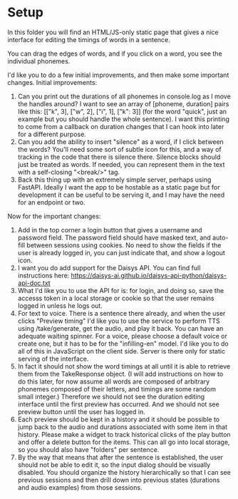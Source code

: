 * Setup

In this folder you will find an HTML/JS-only static page that gives a nice
interface for editing the timings of words in a sentence.

You can drag the edges of words, and if you click on a word, you see the
individual phonemes.

I'd like you to do a few initial improvements, and then make some important
changes. Initial improvements:

1. Can you print out the durations of all phonemes in console.log as I move the
   handles around?  I want to see an array of [phoneme, duration] pairs like
   this: [["k", 3], ["w", 2], ["i", 1], ["k": 3]] (for the word "quick", just an
   example but you should handle the whole sentence).  I want this printing to
   come from a callback on duration changes that I can hook into later for a
   different purpose.
2. Can you add the ability to insert "silence" as a word, if I click between the
   words?  You'll need some sort of subtle icon for this, and a way of tracking
   in the code that there is silence there. Silence blocks should just be
   treated as words. If needed, you can represent them in the text with a
   self-closing "<break/>" tag.
3. Back this thing up with an extremely simple server, perhaps using FastAPI.
   Ideally I want the app to be hostable as a static page but for development it
   can be useful to be serving it, and I may have the need for an endpoint or
   two.

Now for the important changes:

1. Add in the top corner a login button that gives a username and password
   field.  The password field should have masked text, and auto-fill between
   sessions using cookies.  No need to show the fields if the user is already
   logged in, you can just indicate that, and show a logout icon.
2. I want you do add support for the Daisys API.  You can find full instructions
   here: https://daisys-ai.github.io/daisys-api-python/daisys-api-doc.txt
3. What I'd like you to use the API for is: for login, and doing so, save the
   accesss token in a local storage or cookie so that the user remains logged in
   unless he logs out.
4. For text to voice. There is a sentence there already, and when the user
   clicks "Preview timing" I'd like you to use the service to perform TTS using
   /take/generate, get the audio, and play it back. You can have an adequate
   waiting spinner. For a voice, please choose a default voice or create one,
   but it has to be for the "infilling-en" model.  I'd like you to do all of
   this in JavaScript on the client side.  Server is there only for static
   serving of the interface.
5. In fact it should not show the word timings at all until it is able to
   retrieve them from the TakeResponse object. (I will add instructions on how
   to do this later, for now assume all words are composed of arbitrary phonemes
   composed of their letters, and timings are some random small integer.)
   Therefore we should not see the duration editing interface until the first
   preview has occurred.  And we should not see preview button until the user
   has logged in.
6. Each preview should be kept in a history and it should be possible to jump
   back to the audio and durations associated with some item in that history.
   Please make a widget to track historical clicks of the play button and offer
   a delete button for the items.  This can all go into local storage, so you
   should also have "folders" per sentence.
7. By the way that means that after the sentence is established, the user should
   not be able to edit it, so the input dialog should be visually disabled.  You
   should organize the history hierarchically so that I can see previous
   sessions and then drill down into previous states (durations and audio
   examples) from those sessions.
